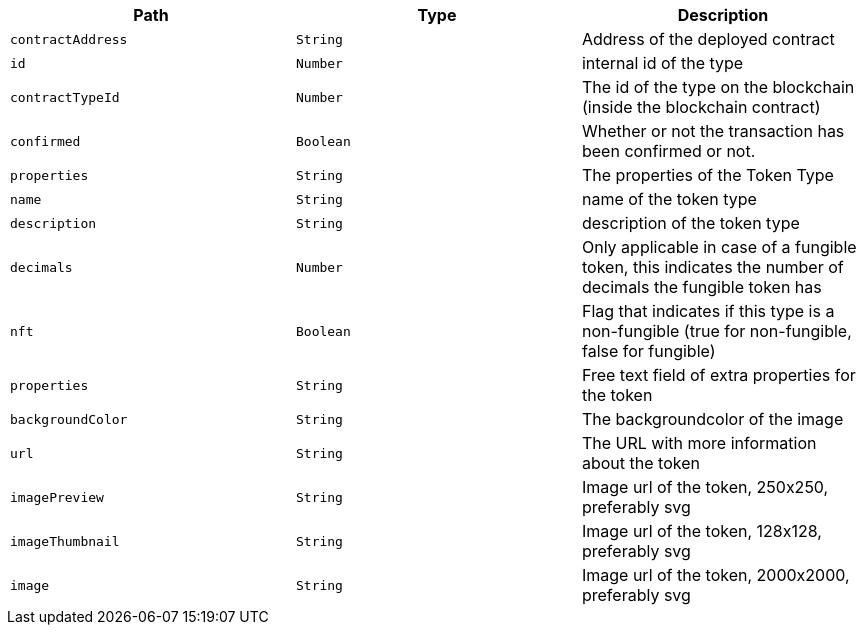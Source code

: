 |===
|Path|Type|Description

|`+contractAddress+`
|`+String+`
|Address of the deployed contract

|`+id+`
|`+Number+`
|internal id of the type

|`+contractTypeId+`
|`+Number+`
|The id of the type on the blockchain (inside the blockchain contract)

|`+confirmed+`
|`+Boolean+`
|Whether or not the transaction has been confirmed or not.

|`+properties+`
|`+String+`
|The properties of the Token Type

|`+name+`
|`+String+`
|name of the token type

|`+description+`
|`+String+`
|description of the token type

|`+decimals+`
|`+Number+`
|Only applicable in case of a fungible token, this indicates the number of decimals the fungible token has

|`+nft+`
|`+Boolean+`
|Flag that indicates if this type is a non-fungible (true for non-fungible, false for fungible)

|`+properties+`
|`+String+`
|Free text field of extra properties for the token

|`+backgroundColor+`
|`+String+`
|The backgroundcolor of the image

|`+url+`
|`+String+`
|The URL with more information about the token

|`+imagePreview+`
|`+String+`
|Image url of the token, 250x250, preferably svg

|`+imageThumbnail+`
|`+String+`
|Image url of the token, 128x128, preferably svg

|`+image+`
|`+String+`
|Image url of the token, 2000x2000, preferably svg

|===